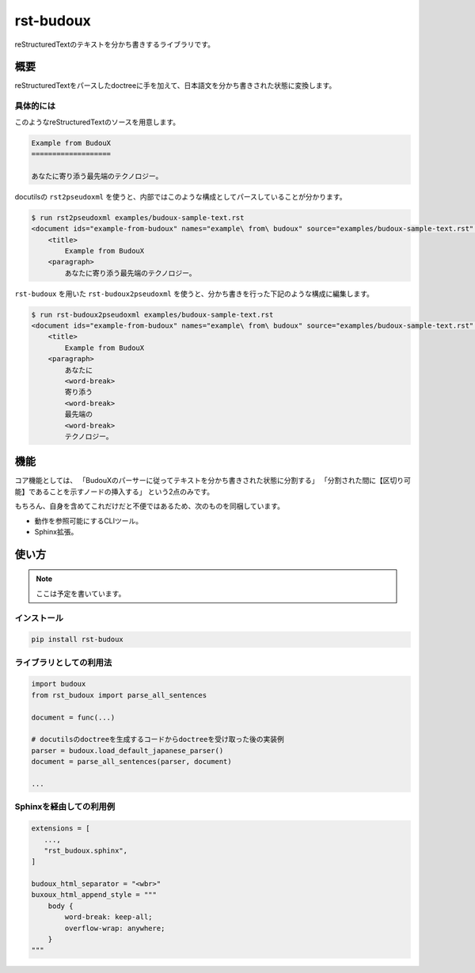 ==========
rst-budoux
==========

reStructuredTextのテキストを分かち書きするライブラリです。

.. raw:: html

   <div align="center">
     <img src="https://github.com/attakei-lab/rst-budoux/blob/main/mv.png" >
   </div>

概要
====

reStructuredTextをパースしたdoctreeに手を加えて、日本語文を分かち書きされた状態に変換します。

具体的には
----------

このようなreStructuredTextのソースを用意します。

.. code:: rst

   Example from BudouX
   ===================

   あなたに寄り添う最先端のテクノロジー。


docutilsの ``rst2pseudoxml`` を使うと、内部ではこのような構成としてパースしていることが分かります。

.. code:: console

   $ run rst2pseudoxml examples/budoux-sample-text.rst
   <document ids="example-from-budoux" names="example\ from\ budoux" source="examples/budoux-sample-text.rst" title="Example from BudouX">
       <title>
           Example from BudouX
       <paragraph>
           あなたに寄り添う最先端のテクノロジー。

``rst-budoux`` を用いた ``rst-budoux2pseudoxml`` を使うと、分かち書きを行った下記のような構成に編集します。

.. code:: console

   $ run rst-budoux2pseudoxml examples/budoux-sample-text.rst
   <document ids="example-from-budoux" names="example\ from\ budoux" source="examples/budoux-sample-text.rst" title="Example from BudouX">
       <title>
           Example from BudouX
       <paragraph>
           あなたに
           <word-break>
           寄り添う
           <word-break>
           最先端の
           <word-break>
           テクノロジー。

機能
====

コア機能としては、
「BudouXのパーサーに従ってテキストを分かち書きされた状態に分割する」
「分割された間に【区切り可能】であることを示すノードの挿入する」
という2点のみです。

もちろん、自身を含めてこれだけだと不便ではあるため、次のものを同梱しています。

* 動作を参照可能にするCLIツール。
* Sphinx拡張。

使い方
======

.. note:: ここは予定を書いています。

インストール
------------

.. code:: console

   pip install rst-budoux

ライブラリとしての利用法
------------------------

.. code:: python

   import budoux
   from rst_budoux import parse_all_sentences

   document = func(...)

   # docutilsのdoctreeを生成するコードからdoctreeを受け取った後の実装例
   parser = budoux.load_default_japanese_parser()
   document = parse_all_sentences(parser, document)

   ...

Sphinxを経由しての利用例
------------------------

.. code:: python

   extensions = [
      ...,
      "rst_budoux.sphinx",
   ]

   budoux_html_separator = "<wbr>"
   buxoux_html_append_style = """
       body {
           word-break: keep-all;
           overflow-wrap: anywhere;
       }
   """

